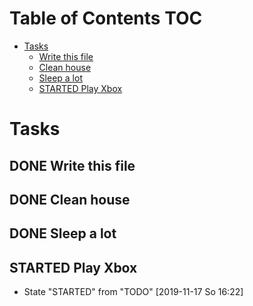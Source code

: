 * Table of Contents :TOC:
- [[#tasks][Tasks]]
  - [[#write-this-file][Write this file]]
  - [[#clean-house][Clean house]]
  - [[#sleep-a-lot][Sleep a lot]]
  - [[#started-play-xbox][STARTED Play Xbox]]

* Tasks
** DONE Write this file
** DONE Clean house
** DONE Sleep a lot
** STARTED Play Xbox
   - State "STARTED"    from "TODO"       [2019-11-17 So 16:22]

